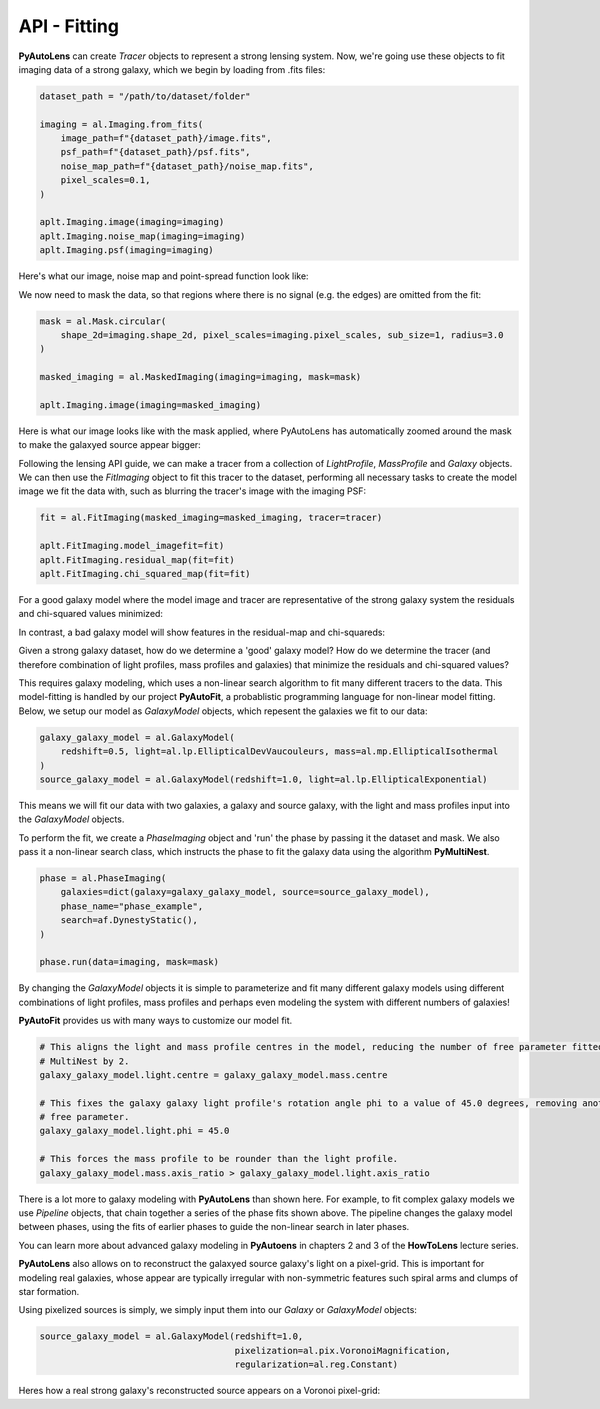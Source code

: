 .. _api:

API - Fitting
-------------

**PyAutoLens** can create *Tracer* objects to represent a strong lensing system. Now, we're going use these objects to
fit imaging data of a strong galaxy, which we begin by loading from .fits files:

.. code-block:: bash

    dataset_path = "/path/to/dataset/folder"

    imaging = al.Imaging.from_fits(
        image_path=f"{dataset_path}/image.fits",
        psf_path=f"{dataset_path}/psf.fits",
        noise_map_path=f"{dataset_path}/noise_map.fits",
        pixel_scales=0.1,
    )

    aplt.Imaging.image(imaging=imaging)
    aplt.Imaging.noise_map(imaging=imaging)
    aplt.Imaging.psf(imaging=imaging)

Here's what our image, noise map and point-spread function look like:

.. image:: https://raw.githubusercontent.com/Jammy2211/PyAutoLens/master/docs/api/images/fitting/image.png
  :width: 400
  :alt: Alternative text

.. image:: https://raw.githubusercontent.com/Jammy2211/PyAutoLens/master/docs/api/images/fitting/noise_map.png
  :width: 400
  :alt: Alternative text

.. image:: https://raw.githubusercontent.com/Jammy2211/PyAutoLens/master/docs/api/images/fitting/psf.png
  :width: 400
  :alt: Alternative text

We now need to mask the data, so that regions where there is no signal (e.g. the edges) are omitted from the fit:

.. code-block:: bash

    mask = al.Mask.circular(
        shape_2d=imaging.shape_2d, pixel_scales=imaging.pixel_scales, sub_size=1, radius=3.0
    )

    masked_imaging = al.MaskedImaging(imaging=imaging, mask=mask)

    aplt.Imaging.image(imaging=masked_imaging)

Here is what our image looks like with the mask applied, where PyAutoLens has automatically zoomed around the mask
to make the galaxyed source appear bigger:

.. image:: https://raw.githubusercontent.com/Jammy2211/PyAutoLens/master/docs/api/images/fitting/masked_image.png
  :width: 400
  :alt: Alternative text

Following the lensing API guide, we can make a tracer from a collection of *LightProfile*, *MassProfile* and *Galaxy*
objects. We can then use the *FitImaging* object to fit this tracer to the dataset, performing all necessary tasks
to create the model image we fit the data with, such as blurring the tracer's image with the imaging PSF:

.. code-block:: bash

    fit = al.FitImaging(masked_imaging=masked_imaging, tracer=tracer)

    aplt.FitImaging.model_imagefit=fit)
    aplt.FitImaging.residual_map(fit=fit)
    aplt.FitImaging.chi_squared_map(fit=fit)

For a good galaxy model where the model image and tracer are representative of the strong galaxy system the
residuals and chi-squared values minimized:

.. image:: https://raw.githubusercontent.com/Jammy2211/PyAutoLens/master/docs/api/images/fitting/residual_map.png
  :width: 400
  :alt: Alternative text

.. image:: https://raw.githubusercontent.com/Jammy2211/PyAutoLens/master/docs/api/images/fitting/chi_squared_map.png
  :width: 400
  :alt: Alternative text

In contrast, a bad galaxy model will show features in the residual-map and chi-squareds:

.. image:: https://raw.githubusercontent.com/Jammy2211/PyAutoLens/master/docs/api/images/fitting/bad_residual_map.png
  :width: 400
  :alt: Alternative text

.. image:: https://raw.githubusercontent.com/Jammy2211/PyAutoLens/master/docs/api/images/fitting/bad_chi_squared_map.png
  :width: 400
  :alt: Alternative text

Given a strong galaxy dataset, how do we determine a 'good' galaxy model? How do we determine the tracer (and therefore
combination of light profiles, mass profiles and galaxies) that minimize the residuals and chi-squared values?

This requires galaxy modeling, which uses a non-linear search algorithm to fit many different tracers to the data.
This model-fitting is handled by our project **PyAutoFit**, a probablistic programming language for non-linear model
fitting. Below, we setup our model as *GalaxyModel* objects, which repesent the galaxies we fit to our data:

.. code-block:: bash

    galaxy_galaxy_model = al.GalaxyModel(
        redshift=0.5, light=al.lp.EllipticalDevVaucouleurs, mass=al.mp.EllipticalIsothermal
    )
    source_galaxy_model = al.GalaxyModel(redshift=1.0, light=al.lp.EllipticalExponential)

This means we will fit our data with two galaxies, a galaxy and source galaxy, with the light and mass profiles input
into the *GalaxyModel* objects.

To perform the fit, we create a *PhaseImaging* object and 'run' the phase by passing it the dataset and mask. We also
pass it a non-linear search class, which instructs the phase to fit the galaxy data using the algorithm **PyMultiNest**.

.. code-block:: bash

    phase = al.PhaseImaging(
        galaxies=dict(galaxy=galaxy_galaxy_model, source=source_galaxy_model),
        phase_name="phase_example",
        search=af.DynestyStatic(),
    )

    phase.run(data=imaging, mask=mask)

By changing the *GalaxyModel* objects it is simple to parameterize and fit many different galaxy models using different
combinations of light profiles, mass profiles and perhaps even modeling the system with different numbers of galaxies!

**PyAutoFit** provides us with many ways to customize our model fit.

.. code-block:: bash

    # This aligns the light and mass profile centres in the model, reducing the number of free parameter fitted for by
    # MultiNest by 2.
    galaxy_galaxy_model.light.centre = galaxy_galaxy_model.mass.centre

    # This fixes the galaxy galaxy light profile's rotation angle phi to a value of 45.0 degrees, removing another
    # free parameter.
    galaxy_galaxy_model.light.phi = 45.0

    # This forces the mass profile to be rounder than the light profile.
    galaxy_galaxy_model.mass.axis_ratio > galaxy_galaxy_model.light.axis_ratio

There is a lot more to galaxy modeling with **PyAutoLens** than shown here. For example, to fit complex galaxy models we
use *Pipeline* objects, that chain together a series of the phase fits shown above. The pipeline changes the galaxy model
between phases, using the fits of earlier phases to guide the non-linear search in later phases.

You can learn more about advanced galaxy modeling in **PyAutoens** in chapters 2 and 3 of the **HowToLens** lecture series.

**PyAutoLens** also allows on to reconstruct the galaxyed source galaxy's light on a pixel-grid. This is important for
modeling real galaxies, whose appear are typically irregular with non-symmetric features such spiral arms and clumps of
star formation.

Using pixelized sources is simply, we simply input them into our *Galaxy* or *GalaxyModel* objects:

.. code-block:: bash

    source_galaxy_model = al.GalaxyModel(redshift=1.0,
                                         pixelization=al.pix.VoronoiMagnification,
                                         regularization=al.reg.Constant)

Heres how a real strong galaxy's reconstructed source appears on a Voronoi pixel-grid:

